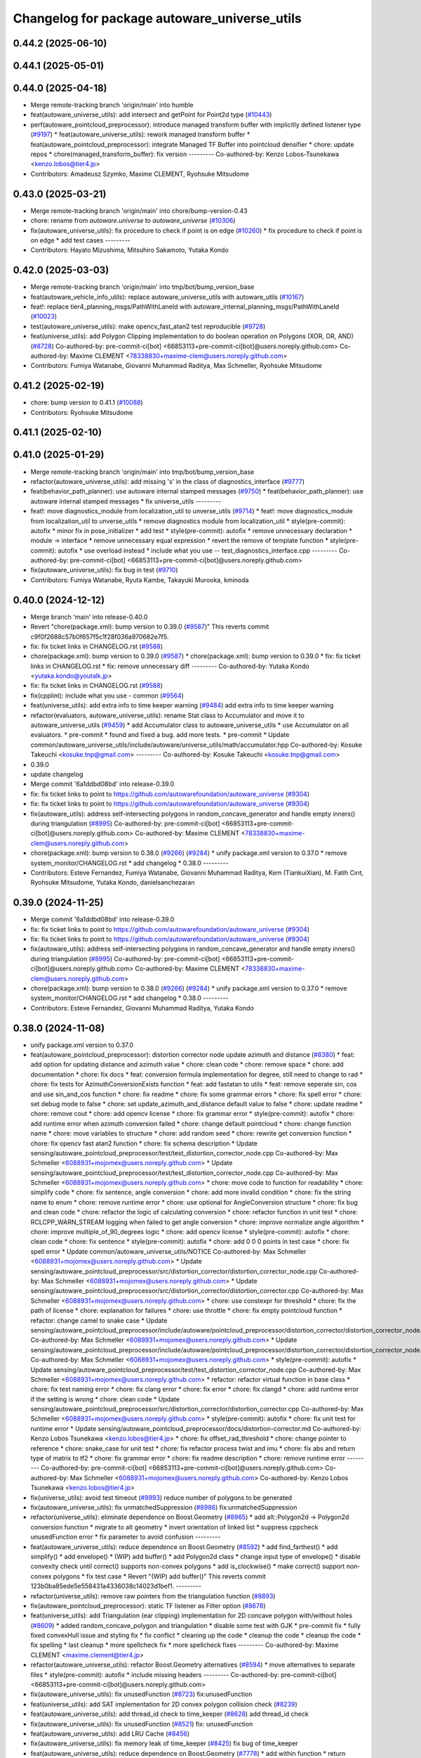 ^^^^^^^^^^^^^^^^^^^^^^^^^^^^^^^^^^^^^^^^^^^^^
Changelog for package autoware_universe_utils
^^^^^^^^^^^^^^^^^^^^^^^^^^^^^^^^^^^^^^^^^^^^^

0.44.2 (2025-06-10)
-------------------

0.44.1 (2025-05-01)
-------------------

0.44.0 (2025-04-18)
-------------------
* Merge remote-tracking branch 'origin/main' into humble
* feat(autoware_universe_utils): add intersect and getPoint for Point2d type (`#10443 <https://github.com/autowarefoundation/autoware_universe/issues/10443>`_)
* perf(autoware_pointcloud_preprocessor): introduce managed transform buffer with implicitly defined listener type (`#9197 <https://github.com/autowarefoundation/autoware_universe/issues/9197>`_)
  * feat(autoware_universe_utils): rework managed transform buffer
  * feat(autoware_pointcloud_preprocessor): integrate Managed TF Buffer into pointcloud densifier
  * chore: update repos
  * chore(managed_transform_buffer): fix version
  ---------
  Co-authored-by: Kenzo Lobos-Tsunekawa <kenzo.lobos@tier4.jp>
* Contributors: Amadeusz Szymko, Maxime CLEMENT, Ryohsuke Mitsudome

0.43.0 (2025-03-21)
-------------------
* Merge remote-tracking branch 'origin/main' into chore/bump-version-0.43
* chore: rename from `autoware.universe` to `autoware_universe` (`#10306 <https://github.com/autowarefoundation/autoware_universe/issues/10306>`_)
* fix(autoware_universe_utils): fix procedure to check if point is on edge (`#10260 <https://github.com/autowarefoundation/autoware_universe/issues/10260>`_)
  * fix procedure to check if point is on edge
  * add test cases
  ---------
* Contributors: Hayato Mizushima, Mitsuhiro Sakamoto, Yutaka Kondo

0.42.0 (2025-03-03)
-------------------
* Merge remote-tracking branch 'origin/main' into tmp/bot/bump_version_base
* feat(autoware_vehicle_info_utils): replace autoware_universe_utils with autoware_utils (`#10167 <https://github.com/autowarefoundation/autoware_universe/issues/10167>`_)
* feat!: replace tier4_planning_msgs/PathWithLaneId with autoware_internal_planning_msgs/PathWithLaneId (`#10023 <https://github.com/autowarefoundation/autoware_universe/issues/10023>`_)
* test(autoware_universe_utils): make opencv_fast_atan2 test reproducible (`#9728 <https://github.com/autowarefoundation/autoware_universe/issues/9728>`_)
* feat(universe_utils): add Polygon Clipping implementation to do boolean operation on Polygons (XOR, OR, AND) (`#8728 <https://github.com/autowarefoundation/autoware_universe/issues/8728>`_)
  Co-authored-by: pre-commit-ci[bot] <66853113+pre-commit-ci[bot]@users.noreply.github.com>
  Co-authored-by: Maxime CLEMENT <78338830+maxime-clem@users.noreply.github.com>
* Contributors: Fumiya Watanabe, Giovanni Muhammad Raditya, Max Schmeller, Ryohsuke Mitsudome

0.41.2 (2025-02-19)
-------------------
* chore: bump version to 0.41.1 (`#10088 <https://github.com/autowarefoundation/autoware_universe/issues/10088>`_)
* Contributors: Ryohsuke Mitsudome

0.41.1 (2025-02-10)
-------------------

0.41.0 (2025-01-29)
-------------------
* Merge remote-tracking branch 'origin/main' into tmp/bot/bump_version_base
* refactor(autoware_universe_utils): add missing 's' in the class of diagnostics_interface (`#9777 <https://github.com/autowarefoundation/autoware_universe/issues/9777>`_)
* feat(behavior_path_planner): use autoware internal stamped messages (`#9750 <https://github.com/autowarefoundation/autoware_universe/issues/9750>`_)
  * feat(behavior_path_planner): use autoware internal stamped messages
  * fix universe_utils
  ---------
* feat!: move diagnostics_module from localization_util to unverse_utils (`#9714 <https://github.com/autowarefoundation/autoware_universe/issues/9714>`_)
  * feat!: move diagnostics_module from localization_util to unverse_utils
  * remove diagnostics module from localization_util
  * style(pre-commit): autofix
  * minor fix in pose_initializer
  * add test
  * style(pre-commit): autofix
  * remove unnecessary declaration
  * module -> interface
  * remove unnecessary equal expression
  * revert the remove of template function
  * style(pre-commit): autofix
  * use overload instead
  * include what you use -- test_diagnostics_interface.cpp
  ---------
  Co-authored-by: pre-commit-ci[bot] <66853113+pre-commit-ci[bot]@users.noreply.github.com>
* fix(autoware_universe_utils): fix bug in test (`#9710 <https://github.com/autowarefoundation/autoware_universe/issues/9710>`_)
* Contributors: Fumiya Watanabe, Ryuta Kambe, Takayuki Murooka, kminoda

0.40.0 (2024-12-12)
-------------------
* Merge branch 'main' into release-0.40.0
* Revert "chore(package.xml): bump version to 0.39.0 (`#9587 <https://github.com/autowarefoundation/autoware_universe/issues/9587>`_)"
  This reverts commit c9f0f2688c57b0f657f5c1f28f036a970682e7f5.
* fix: fix ticket links in CHANGELOG.rst (`#9588 <https://github.com/autowarefoundation/autoware_universe/issues/9588>`_)
* chore(package.xml): bump version to 0.39.0 (`#9587 <https://github.com/autowarefoundation/autoware_universe/issues/9587>`_)
  * chore(package.xml): bump version to 0.39.0
  * fix: fix ticket links in CHANGELOG.rst
  * fix: remove unnecessary diff
  ---------
  Co-authored-by: Yutaka Kondo <yutaka.kondo@youtalk.jp>
* fix: fix ticket links in CHANGELOG.rst (`#9588 <https://github.com/autowarefoundation/autoware_universe/issues/9588>`_)
* fix(cpplint): include what you use - common (`#9564 <https://github.com/autowarefoundation/autoware_universe/issues/9564>`_)
* feat(universe_utils): add extra info to time keeper warning (`#9484 <https://github.com/autowarefoundation/autoware_universe/issues/9484>`_)
  add extra info to time keeper warning
* refactor(evaluators, autoware_universe_utils): rename Stat class to Accumulator and move it to autoware_universe_utils (`#9459 <https://github.com/autowarefoundation/autoware_universe/issues/9459>`_)
  * add Accumulator class to autoware_universe_utils
  * use Accumulator on all evaluators.
  * pre-commit
  * found and fixed a bug. add more tests.
  * pre-commit
  * Update common/autoware_universe_utils/include/autoware/universe_utils/math/accumulator.hpp
  Co-authored-by: Kosuke Takeuchi <kosuke.tnp@gmail.com>
  ---------
  Co-authored-by: Kosuke Takeuchi <kosuke.tnp@gmail.com>
* 0.39.0
* update changelog
* Merge commit '6a1ddbd08bd' into release-0.39.0
* fix: fix ticket links to point to https://github.com/autowarefoundation/autoware_universe (`#9304 <https://github.com/autowarefoundation/autoware_universe/issues/9304>`_)
* fix: fix ticket links to point to https://github.com/autowarefoundation/autoware_universe (`#9304 <https://github.com/autowarefoundation/autoware_universe/issues/9304>`_)
* fix(autoware_utils): address self-intersecting polygons in random_concave_generator and handle empty inners() during triangulation (`#8995 <https://github.com/autowarefoundation/autoware_universe/issues/8995>`_)
  Co-authored-by: pre-commit-ci[bot] <66853113+pre-commit-ci[bot]@users.noreply.github.com>
  Co-authored-by: Maxime CLEMENT <78338830+maxime-clem@users.noreply.github.com>
* chore(package.xml): bump version to 0.38.0 (`#9266 <https://github.com/autowarefoundation/autoware_universe/issues/9266>`_) (`#9284 <https://github.com/autowarefoundation/autoware_universe/issues/9284>`_)
  * unify package.xml version to 0.37.0
  * remove system_monitor/CHANGELOG.rst
  * add changelog
  * 0.38.0
  ---------
* Contributors: Esteve Fernandez, Fumiya Watanabe, Giovanni Muhammad Raditya, Kem (TiankuiXian), M. Fatih Cırıt, Ryohsuke Mitsudome, Yutaka Kondo, danielsanchezaran

0.39.0 (2024-11-25)
-------------------
* Merge commit '6a1ddbd08bd' into release-0.39.0
* fix: fix ticket links to point to https://github.com/autowarefoundation/autoware_universe (`#9304 <https://github.com/autowarefoundation/autoware_universe/issues/9304>`_)
* fix: fix ticket links to point to https://github.com/autowarefoundation/autoware_universe (`#9304 <https://github.com/autowarefoundation/autoware_universe/issues/9304>`_)
* fix(autoware_utils): address self-intersecting polygons in random_concave_generator and handle empty inners() during triangulation (`#8995 <https://github.com/autowarefoundation/autoware_universe/issues/8995>`_)
  Co-authored-by: pre-commit-ci[bot] <66853113+pre-commit-ci[bot]@users.noreply.github.com>
  Co-authored-by: Maxime CLEMENT <78338830+maxime-clem@users.noreply.github.com>
* chore(package.xml): bump version to 0.38.0 (`#9266 <https://github.com/autowarefoundation/autoware_universe/issues/9266>`_) (`#9284 <https://github.com/autowarefoundation/autoware_universe/issues/9284>`_)
  * unify package.xml version to 0.37.0
  * remove system_monitor/CHANGELOG.rst
  * add changelog
  * 0.38.0
  ---------
* Contributors: Esteve Fernandez, Giovanni Muhammad Raditya, Yutaka Kondo

0.38.0 (2024-11-08)
-------------------
* unify package.xml version to 0.37.0
* feat(autoware_pointcloud_preprocessor): distortion corrector node update azimuth and distance (`#8380 <https://github.com/autowarefoundation/autoware_universe/issues/8380>`_)
  * feat: add option for updating distance and azimuth value
  * chore: clean code
  * chore: remove space
  * chore: add documentation
  * chore: fix docs
  * feat: conversion formula implementation for degree, still need to change to rad
  * chore: fix tests for AzimuthConversionExists function
  * feat: add fastatan to utils
  * feat: remove seperate sin, cos and use sin_and_cos function
  * chore: fix readme
  * chore: fix some grammar errors
  * chore: fix spell error
  * chore: set debug mode to false
  * chore: set update_azimuth_and_distance default value to false
  * chore: update readme
  * chore: remove cout
  * chore: add opencv license
  * chore: fix grammar error
  * style(pre-commit): autofix
  * chore: add runtime error when azimuth conversion failed
  * chore: change default pointcloud
  * chore: change function name
  * chore: move variables to structure
  * chore: add random seed
  * chore: rewrite get conversion function
  * chore: fix opencv fast atan2 function
  * chore: fix schema description
  * Update sensing/autoware_pointcloud_preprocessor/test/test_distortion_corrector_node.cpp
  Co-authored-by: Max Schmeller <6088931+mojomex@users.noreply.github.com>
  * Update sensing/autoware_pointcloud_preprocessor/test/test_distortion_corrector_node.cpp
  Co-authored-by: Max Schmeller <6088931+mojomex@users.noreply.github.com>
  * chore: move code to function for readability
  * chore: simplify code
  * chore: fix sentence, angle conversion
  * chore: add more invalid condition
  * chore: fix the string name to enum
  * chore: remove runtime error
  * chore: use optional for AngleConversion structure
  * chore: fix bug and clean code
  * chore: refactor the logic of calculating conversion
  * chore: refactor function in unit test
  * chore: RCLCPP_WARN_STREAM logging when failed to get angle conversion
  * chore: improve normalize angle algorithm
  * chore: improve multiple_of_90_degrees logic
  * chore: add opencv license
  * style(pre-commit): autofix
  * chore: clean code
  * chore: fix sentence
  * style(pre-commit): autofix
  * chore: add 0 0 0 points in test case
  * chore: fix spell error
  * Update common/autoware_universe_utils/NOTICE
  Co-authored-by: Max Schmeller <6088931+mojomex@users.noreply.github.com>
  * Update sensing/autoware_pointcloud_preprocessor/src/distortion_corrector/distortion_corrector_node.cpp
  Co-authored-by: Max Schmeller <6088931+mojomex@users.noreply.github.com>
  * Update sensing/autoware_pointcloud_preprocessor/src/distortion_corrector/distortion_corrector.cpp
  Co-authored-by: Max Schmeller <6088931+mojomex@users.noreply.github.com>
  * chore: use constexpr for threshold
  * chore: fix the path of license
  * chore: explanation for failures
  * chore: use throttle
  * chore: fix empty pointcloud function
  * refactor: change camel to snake case
  * Update sensing/autoware_pointcloud_preprocessor/include/autoware/pointcloud_preprocessor/distortion_corrector/distortion_corrector_node.hpp
  Co-authored-by: Max Schmeller <6088931+mojomex@users.noreply.github.com>
  * Update sensing/autoware_pointcloud_preprocessor/include/autoware/pointcloud_preprocessor/distortion_corrector/distortion_corrector_node.hpp
  Co-authored-by: Max Schmeller <6088931+mojomex@users.noreply.github.com>
  * style(pre-commit): autofix
  * Update sensing/autoware_pointcloud_preprocessor/test/test_distortion_corrector_node.cpp
  Co-authored-by: Max Schmeller <6088931+mojomex@users.noreply.github.com>
  * refactor: refactor virtual function in base class
  * chore: fix test naming error
  * chore: fix clang error
  * chore: fix error
  * chore: fix clangd
  * chore: add runtime error if the setting is wrong
  * chore: clean code
  * Update sensing/autoware_pointcloud_preprocessor/src/distortion_corrector/distortion_corrector.cpp
  Co-authored-by: Max Schmeller <6088931+mojomex@users.noreply.github.com>
  * style(pre-commit): autofix
  * chore: fix unit test for runtime error
  * Update sensing/autoware_pointcloud_preprocessor/docs/distortion-corrector.md
  Co-authored-by: Kenzo Lobos Tsunekawa <kenzo.lobos@tier4.jp>
  * chore: fix offset_rad_threshold
  * chore: change pointer to reference
  * chore: snake_case for unit test
  * chore: fix refactor process twist and imu
  * chore: fix abs and return type of matrix to tf2
  * chore: fix grammar error
  * chore: fix readme description
  * chore: remove runtime error
  ---------
  Co-authored-by: pre-commit-ci[bot] <66853113+pre-commit-ci[bot]@users.noreply.github.com>
  Co-authored-by: Max Schmeller <6088931+mojomex@users.noreply.github.com>
  Co-authored-by: Kenzo Lobos Tsunekawa <kenzo.lobos@tier4.jp>
* fix(universe_utils): avoid test timeout (`#8993 <https://github.com/autowarefoundation/autoware_universe/issues/8993>`_)
  reduce number of polygons to be generated
* fix(autoware_universe_utils): fix unmatchedSuppression (`#8986 <https://github.com/autowarefoundation/autoware_universe/issues/8986>`_)
  fix:unmatchedSuppression
* refactor(universe_utils): eliminate dependence on Boost.Geometry (`#8965 <https://github.com/autowarefoundation/autoware_universe/issues/8965>`_)
  * add alt::Polygon2d -> Polygon2d conversion function
  * migrate to alt geometry
  * invert orientation of linked list
  * suppress cppcheck unusedFunction error
  * fix parameter to avoid confusion
  ---------
* feat(autoware_universe_utils): reduce dependence on Boost.Geometry (`#8592 <https://github.com/autowarefoundation/autoware_universe/issues/8592>`_)
  * add find_farthest()
  * add simplify()
  * add envelope()
  * (WIP) add buffer()
  * add Polygon2d class
  * change input type of envelope()
  * disable convexity check until correct() supports non-convex polygons
  * add is_clockwise()
  * make correct() support non-convex polygons
  * fix test case
  * Revert "(WIP) add buffer()"
  This reverts commit 123b0ba85ede5e558431a4336038c14023d1bef1.
  ---------
* refactor(universe_utils): remove raw pointers from the triangulation function (`#8893 <https://github.com/autowarefoundation/autoware_universe/issues/8893>`_)
* fix(autoware_pointcloud_preprocessor): static TF listener as Filter option (`#8678 <https://github.com/autowarefoundation/autoware_universe/issues/8678>`_)
* feat(universe_utils): add Triangulation (ear clipping) implementation for 2D concave polygon with/without holes (`#8609 <https://github.com/autowarefoundation/autoware_universe/issues/8609>`_)
  * added random_concave_polygon and triangulation
  * disable some test with GJK
  * pre-commit fix
  * fully fixed convexHull issue and  styling fix
  * fix conflict
  * cleaning up the code
  * cleanup the code
  * cleanup the code
  * fix spelling
  * last cleanup
  * more spellcheck fix
  * more spellcheck fixes
  ---------
  Co-authored-by: Maxime CLEMENT <maxime.clement@tier4.jp>
* refactor(autoware_universe_utils): refactor Boost.Geometry alternatives (`#8594 <https://github.com/autowarefoundation/autoware_universe/issues/8594>`_)
  * move alternatives to separate files
  * style(pre-commit): autofix
  * include missing headers
  ---------
  Co-authored-by: pre-commit-ci[bot] <66853113+pre-commit-ci[bot]@users.noreply.github.com>
* fix(autoware_universe_utils): fix unusedFunction (`#8723 <https://github.com/autowarefoundation/autoware_universe/issues/8723>`_)
  fix:unusedFunction
* feat(universe_utils): add SAT implementation for 2D convex polygon collision check (`#8239 <https://github.com/autowarefoundation/autoware_universe/issues/8239>`_)
* feat(autoware_universe_utils): add thread_id check to time_keeper (`#8628 <https://github.com/autowarefoundation/autoware_universe/issues/8628>`_)
  add thread_id check
* fix(autoware_universe_utils): fix unusedFunction (`#8521 <https://github.com/autowarefoundation/autoware_universe/issues/8521>`_)
  fix: unusedFunction
* feat(autoware_universe_utils): add LRU Cache (`#8456 <https://github.com/autowarefoundation/autoware_universe/issues/8456>`_)
* fix(autoware_universe_utils): fix memory leak of time_keeper (`#8425 <https://github.com/autowarefoundation/autoware_universe/issues/8425>`_)
  fix bug of time_keeper
* feat(autoware_universe_utils): reduce dependence on Boost.Geometry (`#7778 <https://github.com/autowarefoundation/autoware_universe/issues/7778>`_)
  * add within function
  * return nullopt as is
  * add disjoint function
  * add polygon-and-polygon version of intersect function
  * use intersect for disjoint
  * add test case for disjoint
  * checking intersection of edges is unnecessary
  * return nullopt when no intersection point found
  * add distance function
  * add coveredBy function
  * add point-polygon variant of distance function
  * add isAbove function
  * add divideBySegment function
  * add convexHull function
  * add correct function
  * add area function
  * change point type to tf2::Vector3
  * simplify correct function
  * push geometry types to namespace
  * match the behavior of Boost.Geometry
  * add test cases for benchmarking
  * add headers for convex_hull()
  * remove polygon-polygon intersect & disjoint function
  * add intersects function
  * add touches function
  * add disjoint function
  * minor fix
  * change name Polygon to CvxPolygon
  * change name CvxPolygon to ConvexPolygon
  * rename intersect function and restore the original
  * change function names to snake_case
  * early return
  * change point type from tf2::Vector3 to custom struct
  * style(pre-commit): autofix
  * use alt::Vector2d to represent point
  * convert from boost before time measurement
  * add header for std::move
  * avoid using long
  * convert from boost before time measurement
  * add point-segment variant of touches function
  * improve performance of point-polygon touches()
  * improve performance of area()
  * add note for class naming
  * improve performance of covered_by()
  * simplify within()
  * improve performance of covered_by()
  * improve performance of within()
  * use operator[] instead of at()
  * print point when covered_by() test failed
  * avoid using hypot()
  * improve performace of convex_hull()
  * remove divide_by_segment() function
  * fix test cases
  * improve performance of touches()
  * add test case for touches()
  * improve performance of touches()
  * change type alias PointList to Points2d
  * add & fix vector size assertions
  * define epsilon respectively
  ---------
  Co-authored-by: pre-commit-ci[bot] <66853113+pre-commit-ci[bot]@users.noreply.github.com>
  Co-authored-by: Satoshi OTA <44889564+satoshi-ota@users.noreply.github.com>
* fix(autoware_universe_utils): fix constParameterReference (`#8145 <https://github.com/autowarefoundation/autoware_universe/issues/8145>`_)
  * fix:constParameterReference
  * fix:clang format
  * fix:constParameterReference
  * fix:clang format
  ---------
* perf(autoware_pointcloud_preprocessor): lazy & managed TF listeners (`#8174 <https://github.com/autowarefoundation/autoware_universe/issues/8174>`_)
  * perf(autoware_pointcloud_preprocessor): lazy & managed TF listeners
  * fix(autoware_pointcloud_preprocessor): param names & reverse frames transform logic
  * fix(autoware_ground_segmentation): add missing TF listener
  * feat(autoware_ground_segmentation): change to static TF buffer
  * refactor(autoware_pointcloud_preprocessor): move StaticTransformListener to universe utils
  * perf(autoware_universe_utils): skip redundant transform
  * fix(autoware_universe_utils): change checks order
  * doc(autoware_universe_utils): add docstring
  ---------
* refactor(autoware_universe_utils): changed the API to be more intuitive and added documentation (`#7443 <https://github.com/autowarefoundation/autoware_universe/issues/7443>`_)
  * refactor(tier4_autoware_utils): Changed the API to be more intuitive and added documentation.
  * use raw shared ptr in PollingPolicy::NEWEST
  * update
  * fix
  * Update evaluator/autoware_control_evaluator/include/autoware/control_evaluator/control_evaluator_node.hpp
  Co-authored-by: danielsanchezaran <daniel.sanchez@tier4.jp>
  ---------
  Co-authored-by: danielsanchezaran <daniel.sanchez@tier4.jp>
* feat(universe_utils): add GJK implementation for 2D convex polygon collision check (`#7853 <https://github.com/autowarefoundation/autoware_universe/issues/7853>`_)
* feat(autoware_universe_utils): add comment function to time_keeper (`#7991 <https://github.com/autowarefoundation/autoware_universe/issues/7991>`_)
  * update readme
  * refactoring
  * remove string reporter
  * fix readme.md
  * feat(autoware_universe_utils): add comment function to time_keeper
  * remove comment from scoped time track
  * modify readme
  ---------
* chore(autoware_universe_utils): update document (`#7907 <https://github.com/autowarefoundation/autoware_universe/issues/7907>`_)
  * update readme
  * refactoring
  * remove string reporter
  * fix readme.md
  * change node name of example
  * update readme
  ---------
* fix(autoware_universe_utils): fix constParameterReference (`#7882 <https://github.com/autowarefoundation/autoware_universe/issues/7882>`_)
  * fix: constParameterReference
  * fix: constParameterReference
  ---------
* feat(autoware_universe_utils): add TimeKeeper to track function's processing time (`#7754 <https://github.com/autowarefoundation/autoware_universe/issues/7754>`_)
* refactor(universe_utils/motion_utils)!: add autoware namespace (`#7594 <https://github.com/autowarefoundation/autoware_universe/issues/7594>`_)
* feat(autoware_universe_utils)!: rename from tier4_autoware_utils (`#7538 <https://github.com/autowarefoundation/autoware_universe/issues/7538>`_)
  Co-authored-by: kosuke55 <kosuke.tnp@gmail.com>
* Contributors: Amadeusz Szymko, Giovanni Muhammad Raditya, Kosuke Takeuchi, Maxime CLEMENT, Mitsuhiro Sakamoto, Nagi70, Takayuki Murooka, Yi-Hsiang Fang (Vivid), Yukinari Hisaki, Yutaka Kondo, kobayu858

0.26.0 (2024-04-03)
-------------------
